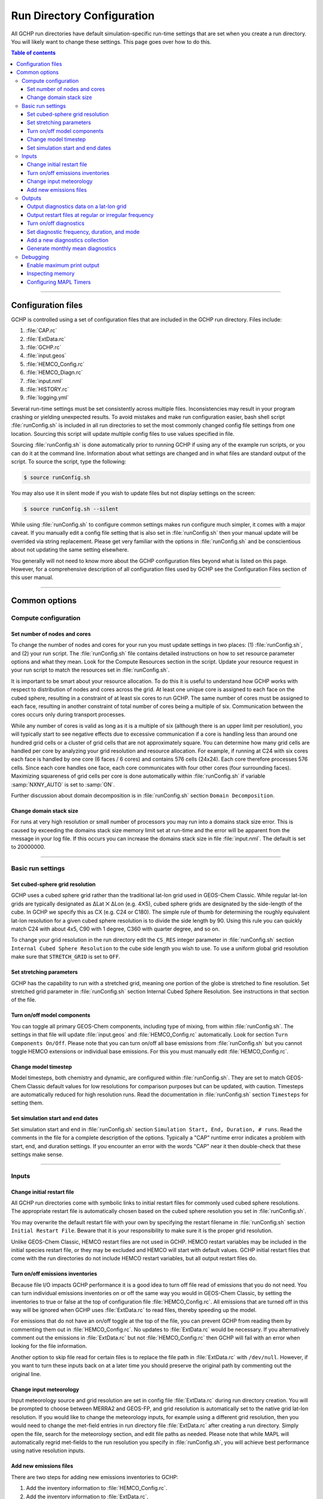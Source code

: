 

Run Directory Configuration
===========================

All GCHP run directories have default simulation-specific run-time settings that are set when you create a run directory. 
You will likely want to change these settings. 
This page goes over how to do this.

.. contents:: Table of contents
    :depth: 4

---------------------------------------------------------------------------------------------------

Configuration files
-------------------

GCHP is controlled using a set of configuration files that are included in the GCHP run directory. Files include:

1. :file:`CAP.rc`
2. :file:`ExtData.rc`
3. :file:`GCHP.rc`
4. :file:`input.geos`
5. :file:`HEMCO_Config.rc`
6. :file:`HEMCO_Diagn.rc`
7. :file:`input.nml`
8. :file:`HISTORY.rc`
9. :file:`logging.yml`

Several run-time settings must be set consistently across multiple files. 
Inconsistencies may result in your program crashing or yielding unexpected results. 
To avoid mistakes and make run configuration easier, bash shell script :file:`runConfig.sh` is included in all run directories to set the most commonly changed config file settings from one location. 
Sourcing this script will update multiple config files to use values specified in file.

Sourcing :file:`runConfig.sh` is done automatically prior to running GCHP if using any of the example run scripts, or you can do it at the command line. 
Information about what settings are changed and in what files are standard output of the script. 
To source the script, type the following:

.. code-block:: console

   $ source runConfig.sh

You may also use it in silent mode if you wish to update files but not display settings on the screen:

.. code-block:: console

   $ source runConfig.sh --silent

While using :file:`runConfig.sh` to configure common settings makes run configure much simpler, it comes with a major caveat. 
If you manually edit a config file setting that is also set in :file:`runConfig.sh` then your manual update will be overrided via string replacement. 
Please get very familiar with the options in :file:`runConfig.sh` and be conscientious about not updating the same setting elsewhere.

You generally will not need to know more about the GCHP configuration files beyond what is listed on this page. 
However, for a comprehensive description of all configuration files used by GCHP see the Configuration Files section of this user manual.

---------------------------------------------------------------------------------------------------

Common options
--------------

Compute configuration
^^^^^^^^^^^^^^^^^^^^^

Set number of nodes and cores
"""""""""""""""""""""""""""""
To change the number of nodes and cores for your run you must update settings in two places: (1) :file:`runConfig.sh`, and (2) your run script. 
The :file:`runConfig.sh` file contains detailed instructions on how to set resource parameter options and what they mean. 
Look for the Compute Resources section in the script. 
Update your resource request in your run script to match the resources set in :file:`runConfig.sh`.

It is important to be smart about your resource allocation. 
To do this it is useful to understand how GCHP works with respect to distribution of nodes and cores across the grid. 
At least one unique core is assigned to each face on the cubed sphere, resulting in a constraint of at least six cores to run GCHP. 
The same number of cores must be assigned to each face, resulting in another constraint of total number of cores being a multiple of six. 
Communication between the cores occurs only during transport processes.

While any number of cores is valid as long as it is a multiple of six (although there is an upper limit per resolution), you will typically start to see negative effects due to excessive communication if a core is handling less than around one hundred grid cells or a cluster of grid cells that are not approximately square. 
You can determine how many grid cells are handled per core by analyzing your grid resolution and resource allocation. 
For example, if running at C24 with six cores each face is handled by one core (6 faces / 6 cores) and contains 576 cells (24x24). 
Each core therefore processes 576 cells. Since each core handles one face, each core communicates with four other cores (four surrounding faces). Maximizing squareness of grid cells per core is done automatically within :file:`runConfig.sh` if variable :samp:`NXNY_AUTO` is set to :samp:`ON`.

Further discussion about domain decomposition is in :file:`runConfig.sh` section :literal:`Domain Decomposition`.

Change domain stack size
""""""""""""""""""""""""

For runs at very high resolution or small number of processors you may run into a domains stack size error. 
This is caused by exceeding the domains stack size memory limit set at run-time and the error will be apparent from the message in your log file. 
If this occurs you can increase the domains stack size in file :file:`input.nml`. The default is set to 20000000.

---------------------------------------------------------------------------------------------------

Basic run settings
^^^^^^^^^^^^^^^^^^

Set cubed-sphere grid resolution
""""""""""""""""""""""""""""""""
GCHP uses a cubed sphere grid rather than the traditional lat-lon grid used in GEOS-Chem Classic. 
While regular lat-lon grids are typically designated as ΔLat ⨉ ΔLon (e.g. 4⨉5), cubed sphere grids are designated by the side-length of the cube. 
In GCHP we specify this as CX (e.g. C24 or C180). 
The simple rule of thumb for determining the roughly equivalent lat-lon resolution for a given cubed sphere resolution is to divide the side length by 90. 
Using this rule you can quickly match C24 with about 4x5, C90 with 1 degree, C360 with quarter degree, and so on.

To change your grid resolution in the run directory edit the :literal:`CS_RES` integer parameter in :file:`runConfig.sh` section :literal:`Internal Cubed Sphere Resolution` to the cube side length you wish to use. 
To use a uniform global grid resolution make sure that :literal:`STRETCH_GRID` is set to :literal:`OFF`.

Set stretching parameters
"""""""""""""""""""""""""

GCHP has the capability to run with a stretched grid, meaning one portion of the globe is stretched to fine resolution. 
Set stretched grid parameter in :file:`runConfig.sh` section Internal Cubed Sphere Resolution. 
See instructions in that section of the file.

Turn on/off model components
""""""""""""""""""""""""""""

You can toggle all primary GEOS-Chem components, including type of mixing, from within :file:`runConfig.sh`. 
The settings in that file will update :file:`input.geos` and :file:`HEMCO_Config.rc` automatically. 
Look for section :literal:`Turn Components On/Off`. 
Please note that you can turn on/off all base emissions from :file:`runConfig.sh` but you cannot toggle HEMCO extensions or individual base emissions. For this you must manually edit :file:`HEMCO_Config.rc`.

Change model timestep
"""""""""""""""""""""

Model timesteps, both chemistry and dynamic, are configured within :file:`runConfig.sh`. 
They are set to match GEOS-Chem Classic default values for low resolutions for comparison purposes but can be updated, with caution. 
Timesteps are automatically reduced for high resolution runs. 
Read the documentation in :file:`runConfig.sh` section :literal:`Timesteps` for setting them.

Set simulation start and end dates
""""""""""""""""""""""""""""""""""

Set simulation start and end in :file:`runConfig.sh` section :literal:`Simulation Start, End, Duration, # runs`.
Read the comments in the file for a complete description of the options. 
Typically a "CAP" runtime error indicates a problem with start, end, and duration settings. 
If you encounter an error with the words "CAP" near it then double-check that these settings make sense.

---------------------------------------------------------------------------------------------------

Inputs
^^^^^^

Change initial restart file
"""""""""""""""""""""""""""

All GCHP run directories come with symbolic links to initial restart files for commonly used cubed sphere resolutions. 
The appropriate restart file is automatically chosen based on the cubed sphere resolution you set in :file:`runConfig.sh`.

You may overwrite the default restart file with your own by specifying the restart filename in :file:`runConfig.sh` section :literal:`Initial Restart File`. 
Beware that it is your responsibility to make sure it is the proper grid resolution.

Unlike GEOS-Chem Classic, HEMCO restart files are not used in GCHP. 
HEMCO restart variables may be included in the initial species restart file, or they may be excluded and HEMCO will start with default values. 
GCHP initial restart files that come with the run directories do not include HEMCO restart variables, but all output restart files do.

Turn on/off emissions inventories
"""""""""""""""""""""""""""""""""

Because file I/O impacts GCHP performance it is a good idea to turn off file read of emissions that you do not need. 
You can turn individual emissions inventories on or off the same way you would in GEOS-Chem Classic, by setting the inventories to true or false at the top of configuration file :file:`HEMCO_Config.rc`. 
All emissions that are turned off in this way will be ignored when GCHP uses :file:`ExtData.rc` to read files, thereby speeding up the model.

For emissions that do not have an on/off toggle at the top of the file, you can prevent GCHP from reading them by commenting them out in :file:`HEMCO_Config.rc`.
No updates to :file:`ExtData.rc` would be necessary. 
If you alternatively comment out the emissions in :file:`ExtData.rc` but not :file:`HEMCO_Config.rc` then GCHP will fail with an error when looking for the file information.

Another option to skip file read for certain files is to replace the file path in :file:`ExtData.rc` with :literal:`/dev/null`. 
However, if you want to turn these inputs back on at a later time you should preserve the original path by commenting out the original line.

Change input meteorology
""""""""""""""""""""""""

Input meteorology source and grid resolution are set in config file :file:`ExtData.rc` during run directory creation. You will be prompted to choose between MERRA2 and GEOS-FP, and grid resolution is automatically set to the native grid lat-lon resolution. If you would like to change the meteorology inputs, for example using a different grid resolution, then you would need to change the met-field entries in run directory file :file:`ExtData.rc` after creating a run directory. Simply open the file, search for the meteorology section, and edit file paths as needed. Please note that while MAPL will automatically regrid met-fields to the run resolution you specify in :file:`runConfig.sh`, you will achieve best performance using native resolution inputs. 

Add new emissions files
"""""""""""""""""""""""

There are two steps for adding new emissions inventories to GCHP:

1. Add the inventory information to :file:`HEMCO_Config.rc`.
2. Add the inventory information to :file:`ExtData.rc`.
3. To add information to :file:`HEMCO_Config.rc`, follow the same rules as you would for adding a new emission inventory to GEOS-Chem Classic. 
   Note that not all information in :file:`HEMCO_Config.rc` is used by GCHP. 
   This is because HEMCO is only used by GCHP to handle emissions after they are read, e.g. scaling and applying hierarchy. 
   All functions related to HEMCO file read are skipped. 
   This means that you could put garbage for the file path and units in :file:`HEMCO_Config.rc` without running into problems with GCHP, as long as the syntax is what HEMCO expects. 
   However, we recommend that you fill in :file:`HEMCO_Config.rc` in the same way you would for GEOS-Chem Classic for consistency and also to avoid potential format check errors.

Staying consistent with the information that you put into :file:`HEMCO_Config.rc`, add the inventory information to :file:`ExtData.rc` following the guidelines listed at the top of the file and using existing inventories as examples. 
You can ignore all entries in :file:`HEMCO_Config.rc` that are copies of another entry since putting these in :file:`ExtData.rc` would result in reading the same variable in the same file twice. 
HEMCO interprets the copied variables, denoted by having dashes in the :file:`HEMCO_Config.rc` entry, separate from file read.

A few common errors encountered when adding new input emissions files to GCHP are:

1. Your input file contains integer values. 
   Beware that the MAPL I/O component in GCHP does not read or write integers. 
   If your data contains integers then you should reprocess the file to contain floating point values instead.
2. Your data latitude and longitude dimensions are in the wrong order. 
   Lat must always come before lon in your inputs arrays, a requirement true for both GCHP and GEOS-Chem Classic. 
3. Your 3D input data are mapped to the wrong levels in GEOS-Chem (silent error). 
   If you read in 3D data and assign the resulting import to a GEOS-Chem state variable such as :literal:`State_Chm` or :literal:`State_Met`, then you must flip the vertical axis during the assignment. 
   See files :file:`Includes_Before_Run.H` and setting :literal:`State_Chm%Species` in :file:`Chem_GridCompMod.F90` for examples.
4. You have a typo in either :file:`HEMCO_Config.rc` or :file:`ExtData.rc`. Error in :file:`HEMCO_Config.rc` typically result in the model crashing right away. 
   Errors in :file:`ExtData.rc` typically result in a problem later on during ExtData read. 
   Always try running with all debug prints on in your first test with new emissions. 
   See separate section on this page about turning on debug prints, or check the debug print section of :file:`runConfig.sh` for instructions. 
   Another useful strategy is to find config file entries for similar input files and compare them against the entry for your new file. 
   Directly comparing the file metadata may also lead to insights into the problem.

---------------------------------------------------------------------------------------------------

Outputs
^^^^^^^

Output diagnostics data on a lat-lon grid
"""""""""""""""""""""""""""""""""""""""""

See documentation in the :file:`HISTORY.rc` config file for instructions on how to output diagnostic collection on lat-lon grids. If outputting on a lat-lon grid you may also output regional data instead of global.

Output restart files at regular or irregular frequency
""""""""""""""""""""""""""""""""""""""""""""""""""""""

The MAPL component in GCHP has the option to output restart files (also called checkpoint files) prior to run end. 
The frequency of restart file write may be at regular time intervals (regular frequency) or at specific programmed times (irregular frequency). 
These periodic output restart files contain the date and time in their filenames.

Enabling this feature is a good idea if you plan on doing a long simulation and you are not splitting your run into multiple jobs. 
If the run crashes unexpectedly then you can restart mid-run rather than start over from the beginning.

Update settings for checkpoint restart outputs in :file:`runConfig.sh` section :literal:`Output Restarts`. 
Instructions for configuring both regular and irregular frequency restart files are included in the file. 
Note that because months have an irregular number of days, outputting monthly checkpoint files requires using the irregular checkpoint option.

Turn on/off diagnostics
"""""""""""""""""""""""

To turn diagnostic collections on or off, comment ("#") collection names in the "COLLECTIONS" list at the top of file :file:`HISTORY.rc`. 
Collections cannot be turned on/off from :file:`runConfig.sh`.

Set diagnostic frequency, duration, and mode
""""""""""""""""""""""""""""""""""""""""""""

All diagnostic collections that come with the run directory have frequency and duration auto-set within :file:`runConfig.sh`. 
The file contains a list of time-averaged collections and instantaneous collections, and allows setting a frequency and duration to apply to all collections listed for each. Time-avraged collections also have a monthly mean option (see separate section on this page about monthly mean). 
To avoid auto-update of a certain collection, remove it from the list in :file:`runConfig.sh`, or set :literal:`AutUpdate_Diagnostics` to :literal:`OFF`. 
See section :literal:`Diagnostics` within :file:`runConfig.sh` for examples. 

Add a new diagnostics collection
""""""""""""""""""""""""""""""""

Adding a new diagnostics collection in GCHP is the same as for GEOS-Chem Classic netcdf diagnostics. 
You must add your collection to the collection list in :file:`HISTORY.rc` and then define it further down in the file. 
Any 2D or 3D arrays that are stored within GEOS-Chem objects :literal:`State_Met`, :literal:`State_Chm`, or :literal:`State_Diag`, may be included as fields in a collection. 
:literal:`State_Met` variables must be preceded by "Met\_", :literal:`State_Chm` variables must be preceded by "Chem\_", and :literal:`State_Diag` variables should not have a prefix. 
Collections may have a combination of 2D and 3D variables, but all 3D variables must have the same number of levels.
See the :file:`HISTORY.rc` file for examples.

Once implemented, you can either incorporate the new collection settings into :file:`runConfig.sh` for auto-update, or you can manually configure all settings in :file:`HISTORY.rc`.
See the :literal:`Diagnostics` section of :file:`runConfig.sh` for more information.

Generate monthly mean diagnostics
"""""""""""""""""""""""""""""""""

You can toggle monthly mean diagnostics on/off from within :file:`runConfig.sh` in the diagnostics configurations section. 
If you do this then ALL time-averaged diagnostic collections listed in :file:`runConfig.sh` will have monthly diagnostics enabled. 
As for collection frequency and duration, you can remove collections from the list in :file:`runConfig.sh` to prevent auto-update, or set :literal:`AutoUpdate_Diagnostics` to :literal:`OFF`, and then manually update settings for those collections in :file:`HISTORY.rc` prior to your run. 
This would allow you to have some time-averaged diagnostics be monthly mean and some not. 
If using monthly diagnostics, be sure to always start and end your run on the first day and time of the month.

---------------------------------------------------------------------------------------------------

Debugging
^^^^^^^^^

Enable maximum print output
"""""""""""""""""""""""""""

Besides compiling with :literal:`CMAKE_BUILD_TYPE=Debug`, there are a few settings you can configure to boost your chance of successful debugging.
All of them involve sending additional print statements to the log files.

1. Set Turn on debug printout? in input.geos to T to turn on extra GEOS-Chem print statements in the main log file.
2. Set the Verbose and Warnings settings in :file:`HEMCO_Config.rc` to maximum values of 3 to send the maximum number of prints to :file:`HEMCO.log`.
3. Set :literal:`CAP.EXTDATA` option :literal:`root_level` in :file:`logging.yml` to :literal:`DEBUG` to send root thread MAPL ExtData (input) prints to :file:`allPEs.log`.
4. Set :literal:`CAP.EXTDATA` option :literal:`level` in :file:`logging.yml` to :literal:`DEBUG` to send all thread MAPL ExtData (input) prints to :file:`allPEs.log`.

None of these options require recompiling. 
Be aware that all of them will slow down your simulation. 
Be sure to set them back to the default values after you are finished debugging.

Inspecting memory
"""""""""""""""""

Memory statistics are printed to the GCHP log each model timestep. This includes percentage of memory committed, percentage of memory used, total used memory (MB), and total swap memory (MB). This information is always printed and is not configurable from the run directory. Additional memory prints may be enabled by changing the value set for variable :literal:`MEMORY_DEBUG_LEVEL` in run directory file :literal:`GCHP.rc`. Setting this to a value greater than zero will print out total used memory and swap memory before and after run methods for gridded components GCHPctmEnv, FV3 advection, and GEOS-Chem. Within GEOS-Chem, total and swap memory will also be printed before and after subroutines to run GEOS-Chem, perform chemistry, and apply emissions. 

To inspect the memory usage of GCHP you can grep the output log file for string :literal:`Date:` and :literal:`Mem/Swap`. For example, :literal:`grep "Date:\|Mem/Swap" gchp.log`. The end of the line containing date and time shows memory committed and used. For example, :literal:`42.8% :  40.4% Mem Comm:Used` indicates 42.8% of memory available is committed and 40.4% of memory is actually used. The total memory used is in the next line, for example :literal:`Mem/Swap Used (MB) at MAPL_Cap:TimeLoop=  1.104E+05  0.000E+00`. The first value is the total memory used in MB, and the second line is swap (virtual) memory used. In this example GCHP is using around 110 gigabytes of memory with zero swap.

These memory statistics are useful for assessing how much memory GCHP is using and whether the memory usage grows over time. If the memory usage goes up throughout a run then it is an indication of a memory leak in the model. The memory debugging option is useful for isolating the memory leak by determining if there if it is in GEOS-Chem or advection.


Configuring MAPL Timers
"""""""""""""""""""""""

Timing of GCHP components is done using MAPL timers. A summary of all timing is printed to the GCHP log at the end of a run. Configuring timers from the run directory is not currently possible but will be an option in a future version. Until then a complete summary of timing will always be printed to the end of the log for a successful GCHP run. You can use this information to help diagnose timing issues in the model, such as extra slow file read due to system problems.

The timing output written by MAPL is somewhat cryptic but you can use this guide to decipher it. Timing is broken in up into several sections.

1. :literal:`GCHPctmEnv`, the environment component that facilitates exchange between GEOS-Chem and FV3 advection
2. :literal:`GCHPchem`, the GEOS-Chem component containing chemistry, mixing, convection, emissions and deposition
3. :literal:`DYNAMICS`, the FV3 advection component
4. :literal:`GCHP`, the parent component of GCHPctmEnv, GCHPchem, and DYNAMICS, and sibling component to HIST and EXTDATA
5. :literal:`HIST`, the MAPL History component for writing diagnostics
6. :literal:`EXTDATA`, the MAPL ExtData component for processing inputs, including reading and regridding
7. Total model and MPI communicator run times broken into user, system, and total times
8. Full summary of all major model components, including core routines SetService, Initialize, Run, and Finalize
9. Model throughput in units of days per day

Each of the six gridded component sections contains two sub-sections. The first subsection shows timing statistics for core gridded component processes and their child functions. These statistics include number of execution cycles as well as inclusive and exclusive total time and percent time. :literal:`Inclusive` refers to the time spent in that function including called child functions. :literal:`Exclusive` refers to the time spent in that function excluding called child functions.

The second subsection shows from left to right minimum, mean, and maximum processor times for the gridded component and its MAPL timers. If you are interested in timing for a specific part of GEOS-Chem then use the timers in this section for :literal:`GCHPchem`, specifically the ones that start with prefix :literal:`GC_`. For chemistry you should look at timer :literal:`GC_CHEM` which includes the calls to compute overhead ozone, set H2O, and calling the chemistry driver routine.

Beware that the timers can be difficult to interpret because the component times do not always add up to the total run time. This is likely due to load imbalance where processors wait (timed in MAPL) while other processors complete (timed in other processes). You can get a sense of how large the wait time is by comparing the :literal:`Exclusive` time to the :literal:`Inclusive` time. If the former is smaller than the latter then the bulk of time is spent in a sub-process and the :literal:`Exclusive` time may be at least partially due to wait time. 

If you are interested in changing the definitions of GCHP timers, or adding a new one, you will need to edit the source code. Toggling :literal:`GC_` timers on and off are mostly in file :file:`geos-chem/Interfaces/GCHP/gchp_chunk_mod.F90`, but also in :file:`geos-chem/Interfaces/GCHP/Chem_GridCompMod.F90`, using MAPL subroutines :literal:`MAPL_TimerOn` and :file:`MAPL_TimerOff`. When in doubt about what a timer is measuring it is best to check the source code to see what calls it is wrapping.


